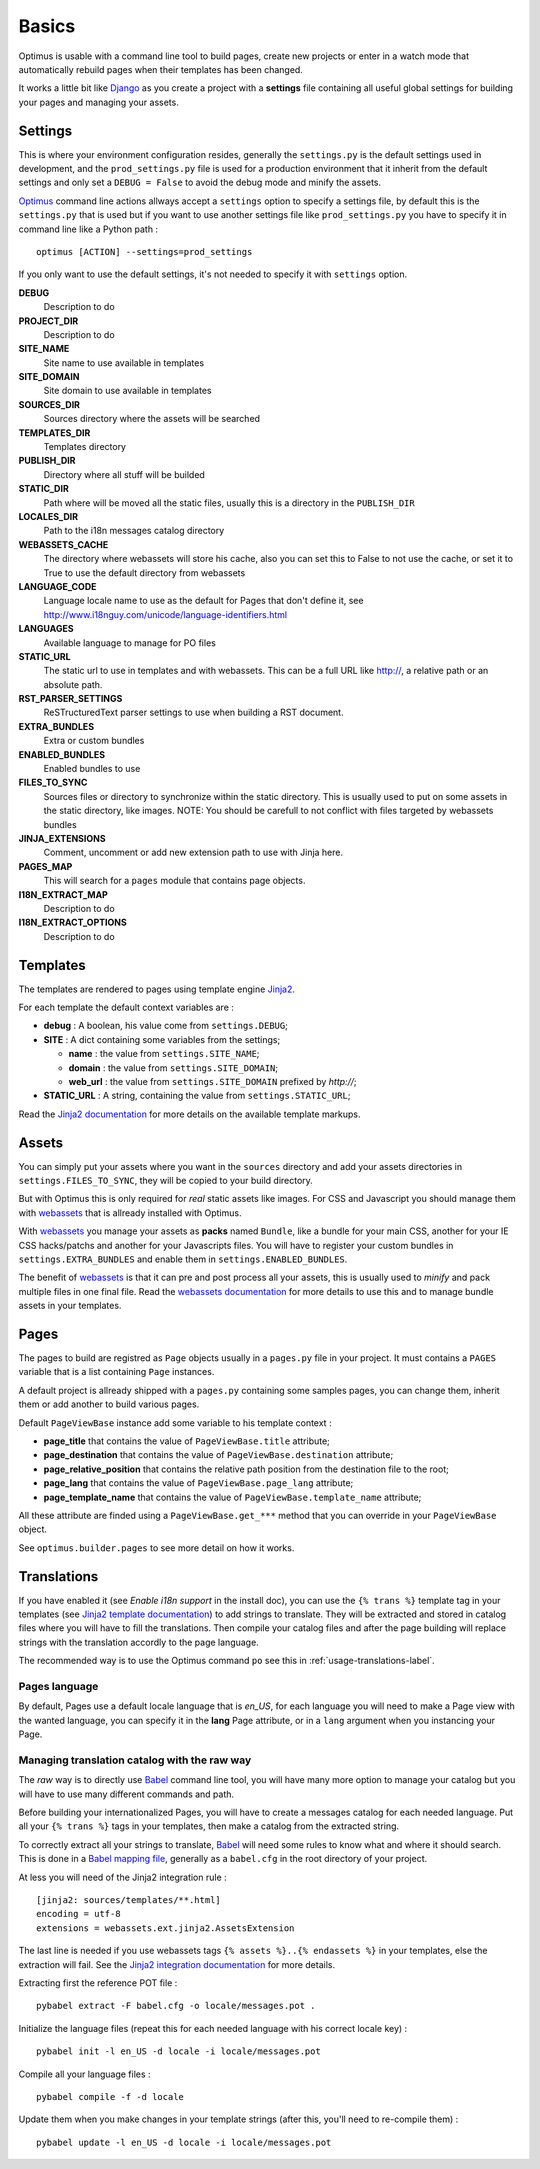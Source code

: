 .. _intro_basics:
.. _Django: http://www.djangoproject.com/
.. _Jinja2: http://jinja.pocoo.org/
.. _Jinja2 documentation: http://jinja.pocoo.org/docs/
.. _yui-compressor: http://developer.yahoo.com/yui/compressor/
.. _webassets: https://github.com/miracle2k/webassets
.. _webassets documentation: http://webassets.readthedocs.org/
.. _virtualenv: http://www.virtualenv.org/
.. _Babel: https://pypi.python.org/pypi/Babel
.. _Optimus: https://github.com/sveetch/Optimus

******
Basics
******

Optimus is usable with a command line tool to build pages, create new projects or enter in a watch mode that automatically rebuild pages when their templates has been changed.

It works a little bit like `Django`_ as you create a project with a **settings** file containing all useful global settings for building your pages and managing your assets.

.. _basics-settings-label:

Settings
========

This is where your environment configuration resides, generally the ``settings.py`` is the default settings used in development, and the ``prod_settings.py`` file is used for a production environment that it inherit from the default settings and only set a ``DEBUG = False`` to avoid the debug mode and minify the assets.

`Optimus`_ command line actions allways accept a ``settings`` option to specify a settings file, by default this is the ``settings.py`` that is used but if you want to use another settings file like ``prod_settings.py`` you have to specify it in command line like a Python path : ::

    optimus [ACTION] --settings=prod_settings

If you only want to use the default settings, it's not needed to specify it with ``settings`` option.

**DEBUG**
    Description to do
**PROJECT_DIR**
    Description to do
**SITE_NAME**
    Site name to use available in templates
**SITE_DOMAIN**
    Site domain to use available in templates
**SOURCES_DIR**
    Sources directory where the assets will be searched
**TEMPLATES_DIR**
    Templates directory
**PUBLISH_DIR**
    Directory where all stuff will be builded
**STATIC_DIR**
    Path where will be moved all the static files, usually this is a directory in the ``PUBLISH_DIR``
**LOCALES_DIR**
    Path to the i18n messages catalog directory
**WEBASSETS_CACHE**
    The directory where webassets will store his cache, also you can set this to False to not use the cache, or set it to True to use the default directory from webassets
**LANGUAGE_CODE**
    Language locale name to use as the default for Pages that don't define it, see http://www.i18nguy.com/unicode/language-identifiers.html
**LANGUAGES**
    Available language to manage for PO files
**STATIC_URL**
    The static url to use in templates and with webassets. This can be a full URL like http://, a relative path or an absolute path.
**RST_PARSER_SETTINGS**
    ReSTructuredText parser settings to use when building a RST document.
**EXTRA_BUNDLES**
    Extra or custom bundles
**ENABLED_BUNDLES**
    Enabled bundles to use
**FILES_TO_SYNC**
    Sources files or directory to synchronize within the static directory. This is usually used to put on some assets in the static directory, like images.
    NOTE: You should be carefull to not conflict with files targeted by webassets bundles
**JINJA_EXTENSIONS**
    Comment, uncomment or add new extension path to use with Jinja here.
**PAGES_MAP**
    This will search for a ``pages`` module that contains page objects.
**I18N_EXTRACT_MAP**
    Description to do
**I18N_EXTRACT_OPTIONS**
    Description to do


.. _basics-templates-label:

Templates
=========

The templates are rendered to pages using template engine `Jinja2`_.

For each template the default context variables are :

* **debug** : A boolean, his value come from ``settings.DEBUG``;
* **SITE** : A dict containing some variables from the settings;

  * **name** : the value from ``settings.SITE_NAME``;
  * **domain** : the value from ``settings.SITE_DOMAIN``;
  * **web_url** : the value from ``settings.SITE_DOMAIN`` prefixed by *http://*;

* **STATIC_URL** : A string, containing the value from ``settings.STATIC_URL``;

Read the `Jinja2 documentation`_ for more details on the available template markups.

.. _basics-assets-label:

Assets
======

You can simply put your assets where you want in the ``sources`` directory and add your assets directories in ``settings.FILES_TO_SYNC``, they will be copied to your build directory.

But with Optimus this is only required for *real* static assets like images. For CSS and Javascript you should manage them with `webassets`_ that is allready installed with Optimus.

With `webassets`_ you manage your assets as **packs** named ``Bundle``, like a bundle for your main CSS, another for your IE CSS hacks/patchs and another for your Javascripts files. You will have to register your custom bundles in ``settings.EXTRA_BUNDLES`` and enable them in ``settings.ENABLED_BUNDLES``.

The benefit of `webassets`_ is that it can pre and post process all your assets, this is usually used to *minify* and pack multiple files in one final file. Read the `webassets documentation`_ for more details to use this and to manage bundle assets in your templates.

.. _basics-pages-label:

Pages
=====

The pages to build are registred as ``Page`` objects usually in a ``pages.py`` file in your project. It must contains a ``PAGES`` variable that is a list containing ``Page`` instances.

A default project is allready shipped with a ``pages.py`` containing some samples pages, you can change them, inherit them or add another to build various pages.

Default ``PageViewBase`` instance add some variable to his template context :

* **page_title** that contains the value of ``PageViewBase.title`` attribute;
* **page_destination** that contains the value of ``PageViewBase.destination`` attribute;
* **page_relative_position** that contains the relative path position from the destination file to the root;
* **page_lang** that contains the value of ``PageViewBase.page_lang`` attribute;
* **page_template_name** that contains the value of ``PageViewBase.template_name`` attribute;

All these attribute are finded using a ``PageViewBase.get_***`` method that you can override in your ``PageViewBase`` object.

See ``optimus.builder.pages`` to see more detail on how it works.

.. _basics-translations-label:

Translations
============

If you have enabled it (see *Enable i18n support* in the install doc), you can use the ``{% trans %}`` template tag in your templates (see `Jinja2 template documentation <http://jinja.pocoo.org/docs/templates/#i18n-in-templates>`_) to add strings to translate. They will be extracted and stored in catalog files where you will have to fill the translations. Then compile your catalog files and after the page building will replace strings with the translation accordly to the page language.

The recommended way is to use the Optimus command ``po`` see this in :ref:`usage-translations-label`.

.. _basics-translations-locale-label:

Pages language
**************

By default, Pages use a default locale language that is *en_US*, for each language you will need to make a Page view with the wanted language, you can specify it in the **lang** Page attribute, or in a ``lang`` argument when you instancing your Page.

Managing translation catalog with the raw way
*********************************************

The *raw* way is to directly use `Babel`_ command line tool, you will have many more option to manage your catalog but you will have to use many different commands and path.

Before building your internationalized Pages, you will have to create a messages catalog for each needed language. Put all your ``{% trans %}`` tags in your templates, then make a catalog from the extracted string.

To correctly extract all your strings to translate, `Babel`_ will need some rules to know what and where it should search. This is done in a `Babel mapping file <http://babel.pocoo.org/wiki/Documentation/0.9/messages.html#extraction-method-mapping-and-configuration>`_, generally as a ``babel.cfg`` in the root directory of your project.

At less you will need of the Jinja2 integration rule : ::

    [jinja2: sources/templates/**.html]
    encoding = utf-8
    extensions = webassets.ext.jinja2.AssetsExtension

The last line is needed if you use webassets tags ``{% assets %}..{% endassets %}`` in your templates, else the extraction will fail. See the `Jinja2 integration documentation <http://jinja.pocoo.org/docs/integration/#babel-integration>`_ for more details.

Extracting first the reference POT file : ::

    pybabel extract -F babel.cfg -o locale/messages.pot .

Initialize the language files (repeat this for each needed language with his correct locale key) : ::

    pybabel init -l en_US -d locale -i locale/messages.pot

Compile all your language files : ::

    pybabel compile -f -d locale

Update them when you make changes in your template strings (after this, you'll need to re-compile them) : ::

    pybabel update -l en_US -d locale -i locale/messages.pot
